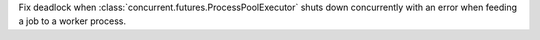 Fix deadlock when :class:`concurrent.futures.ProcessPoolExecutor` shuts down
concurrently with an error when feeding a job to a worker process.

